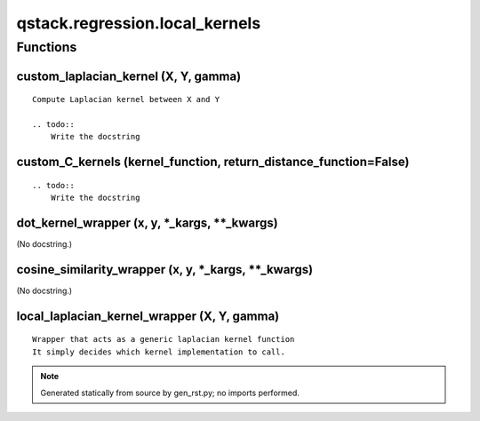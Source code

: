 qstack.regression.local\_kernels
================================

Functions
---------

custom\_laplacian\_kernel (X, Y, gamma)
~~~~~~~~~~~~~~~~~~~~~~~~~~~~~~~~~~~~~~~

::

    Compute Laplacian kernel between X and Y

    .. todo::
        Write the docstring

custom\_C\_kernels (kernel\_function, return\_distance\_function=False)
~~~~~~~~~~~~~~~~~~~~~~~~~~~~~~~~~~~~~~~~~~~~~~~~~~~~~~~~~~~~~~~~~~~~~~~

::

    .. todo::
        Write the docstring

dot\_kernel\_wrapper (x, y, \*\_kargs, \*\*\_kwargs)
~~~~~~~~~~~~~~~~~~~~~~~~~~~~~~~~~~~~~~~~~~~~~~~~~~~~

(No docstring.)

cosine\_similarity\_wrapper (x, y, \*\_kargs, \*\*\_kwargs)
~~~~~~~~~~~~~~~~~~~~~~~~~~~~~~~~~~~~~~~~~~~~~~~~~~~~~~~~~~~

(No docstring.)

local\_laplacian\_kernel\_wrapper (X, Y, gamma)
~~~~~~~~~~~~~~~~~~~~~~~~~~~~~~~~~~~~~~~~~~~~~~~

::

    Wrapper that acts as a generic laplacian kernel function
    It simply decides which kernel implementation to call.

.. note::
   Generated statically from source by gen_rst.py; no imports performed.
